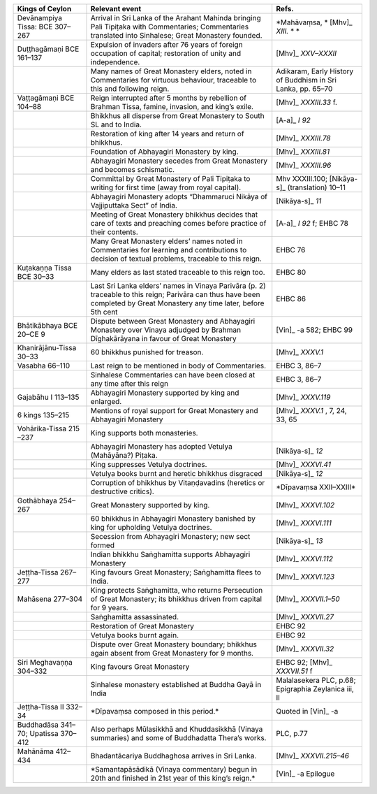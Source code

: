.. list-table::
  :header-rows: 1
  
  * - Kings of Ceylon
    - Relevant event
    - Refs.
  * - Devānampiya Tissa:  BCE 307–267  
    - Arrival in Sri Lanka of the Arahant Mahinda bringing Pali Tipiṭaka with Commentaries; Commentaries translated into Sinhalese; Great Monastery founded. 
    - \*Mahāvaṃsa, \* [Mhv]_ *XIII.* \*  \*
  * - Duṭṭhagāmaṇi BCE 161–137
    - Expulsion of invaders after 76 years of foreign occupation of capital; restoration of unity and independence.  
    -  [Mhv]_ *XXV–XXXII*  
  * - 
    - Many names of Great Monastery elders, noted in Commentaries for virtuous behaviour, traceable to this and following reign. 
    - Adikaram, Early History of Buddhism in Sri Lanka, pp. 65–70 
  * - Vaṭṭagāmaṇi  BCE 104–88 
    - Reign interrupted after 5 months by rebellion of Brahman Tissa, famine, invasion, and king’s exile.
    -  [Mhv]_ *XXXIII.33* f. 
  * - 
    - Bhikkhus all disperse from Great Monastery to South SL and to India.  
    -  [A-a]_ *I 92* 
  * - 
    - Restoration of king after 14 years and return of bhikkhus.
    -  [Mhv]_ *XXXIII.78* 
  * - 
    - Foundation of Abhayagiri Monastery by king. 
    -  [Mhv]_ *XXXIII.81*   
  * - 
    - Abhayagiri Monastery secedes from Great Monastery and becomes schismatic.
    -  [Mhv]_ *XXXIII.96* 
  * - 
    - Committal by Great Monastery of Pali Tipiṭaka to writing for first time (away from royal capital). 
    - Mhv XXXIII.100;   [Nikāya-s]_   (translation) 10–11  
  * - 
    - Abhayagiri Monastery adopts  “Dhammaruci Nikāya of Vajjiputtaka Sect” of India. 
    -  [Nikāya-s]_ *11* 
  * - 
    - Meeting of Great Monastery bhikkhus  decides that care of texts and preaching  comes before practice of their contents. 
    -  [A-a]_ *I 92* f; EHBC 78
  * - 
    - Many Great Monastery elders’ names noted  in Commentaries for learning and contributions to decision of textual  problems, traceable to this reign.
    - EHBC 76 
  * - Kuṭakaṇṇa Tissa BCE 30–33
    - Many elders as last stated traceable to this reign too.
    - EHBC 80 
  * - 
    - Last Sri Lanka elders’ names in Vinaya Parivāra (p. 2) traceable to this reign; Parivāra can thus have been completed by Great Monastery any time later, before 5th cent  
    - EHBC 86
  * - Bhātikābhaya BCE 20–CE 9
    - Dispute between Great Monastery and Abhayagiri Monastery over Vinaya adjudged by Brahman Dīghakārāyana in favour of Great Monastery 
    -  [Vin]_  -a 582; EHBC 99 
  * - Khanirājānu-Tissa 30–33
    - 60 bhikkhus punished for treason.
    -  [Mhv]_ *XXXV.1* 
  * - Vasabha  66–110  
    - Last reign to be mentioned in body of Commentaries.  
    - EHBC 3, 86–7 
  * - 
    - Sinhalese Commentaries can have been closed at any time after this reign
    - EHBC 3, 86–7 
  * - Gajabāhu I  113–135  
    - Abhayagiri Monastery supported by king and enlarged. 
    -  [Mhv]_ *XXXV.119*  
  * - 6 kings  135–215  
    - Mentions of royal support for Great Monastery and Abhayagiri Monastery
    -  [Mhv]_ *XXXV.1* , 7, 24, 33, 65 
  * - Vohārika-Tissa 215 –237 
    - King supports both monasteries. 
    - 
  * - 
    - Abhayagiri Monastery has adopted Vetulya (Mahāyāna?) Piṭaka.
    -  [Nikāya-s]_ *12* 
  * - 
    - King suppresses Vetulya doctrines.
    -  [Mhv]_ *XXXVI.41* 
  * - 
    - Vetulya books burnt and heretic bhikkhus disgraced  
    -  [Nikāya-s]_ *12*  
  * - 
    - Corruption of bhikkhus by Vitaṇḍavadins (heretics or destructive critics). 
    - \*Dīpavaṃsa XXII–XXIII\*
  * - Gothābhaya 254–267
    - Great Monastery supported by king. 
    -  [Mhv]_ *XXXVI.102*  
  * - 
    - 60 bhikkhus in Abhayagiri Monastery banished by king for upholding Vetulya doctrines.
    -  [Mhv]_ *XXXVI.111* 
  * - 
    - Secession from Abhayagiri Monastery; new sect formed
    -  [Nikāya-s]_ *13* 
  * - 
    - Indian bhikkhu Saṅghamitta supports Abhayagiri Monastery
    -  [Mhv]_ *XXXVI.112* 
  * - Jeṭṭha-Tissa 267–277
    - King favours Great Monastery; Saṅghamitta flees to India. 
    -  [Mhv]_ *XXXVI.123*   
  * - Mahāsena 277–304
    - King protects Saṅghamitta, who returns Persecution of Great Monastery; its  bhikkhus driven from capital for 9 years. 
    -  [Mhv]_ *XXXVII.1–50* 
  * - 
    - Saṅghamitta assassinated.
    -  [Mhv]_ *XXXVII.27* 
  * - 
    -  Restoration of Great Monastery 
    - EHBC 92
  * - 
    - Vetulya books burnt again. 
    - EHBC 92
  * - 
    - Dispute over Great Monastery boundary; bhikkhus again absent from Great Monastery for 9 months.
    -  [Mhv]_ *XXXVII.32* 
  * - Siri Meghavaṇṇa 304–332  
    - King favours Great Monastery
    - EHBC 92;  [Mhv]_ *XXXVII.51* f  
  * - 
    - Sinhalese monastery established at Buddha Gayā in India
    - Malalasekera PLC, p.68; Epigraphia Zeylanica iii, II
  * - Jeṭṭha-Tissa II 332–34
    - \*Dīpavaṃsa composed in this period.\*
    - Quoted in  [Vin]_  -a
  * - Buddhadāsa 341–70; Upatissa  370–412  
    - Also perhaps Mūlasikkhā and Khuddasikkhā (Vinaya summaries) and some of Buddhadatta Thera’s works.
    - PLC, p.77
  * - Mahānāma 412–434
    - Bhadantācariya Buddhaghosa arrives in Sri Lanka.  
    -  [Mhv]_ *XXXVII.215–46*  
  * - 
    - \*Samantapāsādikā (Vinaya commentary) begun in 20th and finished in 21st year of this king’s reign.\*
    -  [Vin]_  -a Epilogue